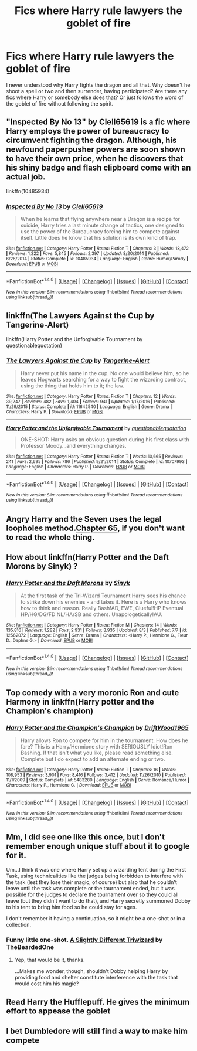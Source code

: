 #+TITLE: Fics where Harry rule lawyers the goblet of fire

* Fics where Harry rule lawyers the goblet of fire
:PROPERTIES:
:Author: Red_Navy
:Score: 22
:DateUnix: 1501991611.0
:DateShort: 2017-Aug-06
:FlairText: Request
:END:
I never understood why Harry fights the dragon and all that. Why doesn't he shoot a spell or two and then surrender, having participated? Are there any fics where Harry or somebody else does that? Or just follows the word of the goblet of fire without following the spirit.


** "Inspected By No 13" by Clell65619 is a fic where Harry employs the power of bureaucracy to circumvent fighting the dragon. Although, his newfound paperpusher powers are soon shown to have their own price, when he discovers that his shiny badge and flash clipboard come with an actual job.

linkffn(10485934)
:PROPERTIES:
:Author: Vzbudit
:Score: 10
:DateUnix: 1502058028.0
:DateShort: 2017-Aug-07
:END:

*** [[http://www.fanfiction.net/s/10485934/1/][*/Inspected By No 13/*]] by [[https://www.fanfiction.net/u/1298529/Clell65619][/Clell65619/]]

#+begin_quote
  When he learns that flying anywhere near a Dragon is a recipe for suicide, Harry tries a last minute change of tactics, one designed to use the power of the Bureaucracy forcing him to compete against itself. Little does he know that his solution is its own kind of trap.
#+end_quote

^{/Site/: [[http://www.fanfiction.net/][fanfiction.net]] *|* /Category/: Harry Potter *|* /Rated/: Fiction T *|* /Chapters/: 3 *|* /Words/: 18,472 *|* /Reviews/: 1,222 *|* /Favs/: 5,845 *|* /Follows/: 2,397 *|* /Updated/: 8/20/2014 *|* /Published/: 6/26/2014 *|* /Status/: Complete *|* /id/: 10485934 *|* /Language/: English *|* /Genre/: Humor/Parody *|* /Download/: [[http://www.ff2ebook.com/old/ffn-bot/index.php?id=10485934&source=ff&filetype=epub][EPUB]] or [[http://www.ff2ebook.com/old/ffn-bot/index.php?id=10485934&source=ff&filetype=mobi][MOBI]]}

--------------

*FanfictionBot*^{1.4.0} *|* [[[https://github.com/tusing/reddit-ffn-bot/wiki/Usage][Usage]]] | [[[https://github.com/tusing/reddit-ffn-bot/wiki/Changelog][Changelog]]] | [[[https://github.com/tusing/reddit-ffn-bot/issues/][Issues]]] | [[[https://github.com/tusing/reddit-ffn-bot/][GitHub]]] | [[[https://www.reddit.com/message/compose?to=tusing][Contact]]]

^{/New in this version: Slim recommendations using/ ffnbot!slim! /Thread recommendations using/ linksub(thread_id)!}
:PROPERTIES:
:Author: FanfictionBot
:Score: 2
:DateUnix: 1502058052.0
:DateShort: 2017-Aug-07
:END:


** linkffn(The Lawyers Against the Cup by Tangerine-Alert)

linkffn(Harry Potter and the Unforgivable Tournament by questionablequotation)
:PROPERTIES:
:Author: adreamersmusing
:Score: 6
:DateUnix: 1502009626.0
:DateShort: 2017-Aug-06
:END:

*** [[http://www.fanfiction.net/s/11642540/1/][*/The Lawyers Against the Cup/*]] by [[https://www.fanfiction.net/u/970809/Tangerine-Alert][/Tangerine-Alert/]]

#+begin_quote
  Harry never put his name in the cup. No one would believe him, so he leaves Hogwarts searching for a way to fight the wizarding contract, using the thing that holds him to it; the law.
#+end_quote

^{/Site/: [[http://www.fanfiction.net/][fanfiction.net]] *|* /Category/: Harry Potter *|* /Rated/: Fiction T *|* /Chapters/: 12 *|* /Words/: 39,247 *|* /Reviews/: 482 *|* /Favs/: 1,404 *|* /Follows/: 941 *|* /Updated/: 1/17/2016 *|* /Published/: 11/29/2015 *|* /Status/: Complete *|* /id/: 11642540 *|* /Language/: English *|* /Genre/: Drama *|* /Characters/: Harry P. *|* /Download/: [[http://www.ff2ebook.com/old/ffn-bot/index.php?id=11642540&source=ff&filetype=epub][EPUB]] or [[http://www.ff2ebook.com/old/ffn-bot/index.php?id=11642540&source=ff&filetype=mobi][MOBI]]}

--------------

[[http://www.fanfiction.net/s/10707993/1/][*/Harry Potter and the Unforgivable Tournament/*]] by [[https://www.fanfiction.net/u/5729966/questionablequotation][/questionablequotation/]]

#+begin_quote
  ONE-SHOT: Harry asks an obvious question during his first class with Professor Moody...and everything changes.
#+end_quote

^{/Site/: [[http://www.fanfiction.net/][fanfiction.net]] *|* /Category/: Harry Potter *|* /Rated/: Fiction T *|* /Words/: 10,665 *|* /Reviews/: 241 *|* /Favs/: 2,695 *|* /Follows/: 786 *|* /Published/: 9/21/2014 *|* /Status/: Complete *|* /id/: 10707993 *|* /Language/: English *|* /Characters/: Harry P. *|* /Download/: [[http://www.ff2ebook.com/old/ffn-bot/index.php?id=10707993&source=ff&filetype=epub][EPUB]] or [[http://www.ff2ebook.com/old/ffn-bot/index.php?id=10707993&source=ff&filetype=mobi][MOBI]]}

--------------

*FanfictionBot*^{1.4.0} *|* [[[https://github.com/tusing/reddit-ffn-bot/wiki/Usage][Usage]]] | [[[https://github.com/tusing/reddit-ffn-bot/wiki/Changelog][Changelog]]] | [[[https://github.com/tusing/reddit-ffn-bot/issues/][Issues]]] | [[[https://github.com/tusing/reddit-ffn-bot/][GitHub]]] | [[[https://www.reddit.com/message/compose?to=tusing][Contact]]]

^{/New in this version: Slim recommendations using/ ffnbot!slim! /Thread recommendations using/ linksub(thread_id)!}
:PROPERTIES:
:Author: FanfictionBot
:Score: 1
:DateUnix: 1502009658.0
:DateShort: 2017-Aug-06
:END:


** Angry Harry and the Seven uses the legal loopholes method.[[https://www.fanfiction.net/s/9750991/65/][Chapter 65]], if you don't want to read the whole thing.
:PROPERTIES:
:Author: t1mepiece
:Score: 3
:DateUnix: 1502017850.0
:DateShort: 2017-Aug-06
:END:


** How about linkffn(Harry Potter and the Daft Morons by Sinyk) ?
:PROPERTIES:
:Author: webxro
:Score: 3
:DateUnix: 1502024327.0
:DateShort: 2017-Aug-06
:END:

*** [[http://www.fanfiction.net/s/12562072/1/][*/Harry Potter and the Daft Morons/*]] by [[https://www.fanfiction.net/u/4329413/Sinyk][/Sinyk/]]

#+begin_quote
  At the first task of the Tri-Wizard Tournament Harry sees his chance to strike down his enemies - and takes it. Here is a Harry who knows how to think and reason. Really Bash!AD, EWE, Clueful!HP Eventual HP/HG/DG/FD NL/HA/SB and others. Unapologetically!AU.
#+end_quote

^{/Site/: [[http://www.fanfiction.net/][fanfiction.net]] *|* /Category/: Harry Potter *|* /Rated/: Fiction M *|* /Chapters/: 14 *|* /Words/: 135,816 *|* /Reviews/: 1,282 *|* /Favs/: 2,931 *|* /Follows/: 3,935 *|* /Updated/: 8/3 *|* /Published/: 7/7 *|* /id/: 12562072 *|* /Language/: English *|* /Genre/: Drama *|* /Characters/: <Harry P., Hermione G., Fleur D., Daphne G.> *|* /Download/: [[http://www.ff2ebook.com/old/ffn-bot/index.php?id=12562072&source=ff&filetype=epub][EPUB]] or [[http://www.ff2ebook.com/old/ffn-bot/index.php?id=12562072&source=ff&filetype=mobi][MOBI]]}

--------------

*FanfictionBot*^{1.4.0} *|* [[[https://github.com/tusing/reddit-ffn-bot/wiki/Usage][Usage]]] | [[[https://github.com/tusing/reddit-ffn-bot/wiki/Changelog][Changelog]]] | [[[https://github.com/tusing/reddit-ffn-bot/issues/][Issues]]] | [[[https://github.com/tusing/reddit-ffn-bot/][GitHub]]] | [[[https://www.reddit.com/message/compose?to=tusing][Contact]]]

^{/New in this version: Slim recommendations using/ ffnbot!slim! /Thread recommendations using/ linksub(thread_id)!}
:PROPERTIES:
:Author: FanfictionBot
:Score: 1
:DateUnix: 1502024347.0
:DateShort: 2017-Aug-06
:END:


** Top comedy with a very moronic Ron and cute Harmony in linkffn(Harry potter and the Champion's champion)
:PROPERTIES:
:Author: DrTacoLord
:Score: 4
:DateUnix: 1502045207.0
:DateShort: 2017-Aug-06
:END:

*** [[http://www.fanfiction.net/s/5483280/1/][*/Harry Potter and the Champion's Champion/*]] by [[https://www.fanfiction.net/u/2036266/DriftWood1965][/DriftWood1965/]]

#+begin_quote
  Harry allows Ron to compete for him in the tournament. How does he fare? This is a Harry/Hermione story with SERIOUSLY Idiot!Ron Bashing. If that isn't what you like, please read something else. Complete but I do expect to add an alternate ending or two.
#+end_quote

^{/Site/: [[http://www.fanfiction.net/][fanfiction.net]] *|* /Category/: Harry Potter *|* /Rated/: Fiction T *|* /Chapters/: 16 *|* /Words/: 108,953 *|* /Reviews/: 3,901 *|* /Favs/: 8,416 *|* /Follows/: 3,412 *|* /Updated/: 11/26/2010 *|* /Published/: 11/1/2009 *|* /Status/: Complete *|* /id/: 5483280 *|* /Language/: English *|* /Genre/: Romance/Humor *|* /Characters/: Harry P., Hermione G. *|* /Download/: [[http://www.ff2ebook.com/old/ffn-bot/index.php?id=5483280&source=ff&filetype=epub][EPUB]] or [[http://www.ff2ebook.com/old/ffn-bot/index.php?id=5483280&source=ff&filetype=mobi][MOBI]]}

--------------

*FanfictionBot*^{1.4.0} *|* [[[https://github.com/tusing/reddit-ffn-bot/wiki/Usage][Usage]]] | [[[https://github.com/tusing/reddit-ffn-bot/wiki/Changelog][Changelog]]] | [[[https://github.com/tusing/reddit-ffn-bot/issues/][Issues]]] | [[[https://github.com/tusing/reddit-ffn-bot/][GitHub]]] | [[[https://www.reddit.com/message/compose?to=tusing][Contact]]]

^{/New in this version: Slim recommendations using/ ffnbot!slim! /Thread recommendations using/ linksub(thread_id)!}
:PROPERTIES:
:Author: FanfictionBot
:Score: 1
:DateUnix: 1502045220.0
:DateShort: 2017-Aug-06
:END:


** Mm, I did see one like this once, but I don't remember enough unique stuff about it to google for it.

Um...I think it was one where Harry set up a wizarding tent during the First Task, using technicalities like the judges being forbidden to interfere with the task (lest they lose their magic, of course) but also that he couldn't leave until the task was complete or the tournament ended, but it was possible for the judges to declare the tournament over so they could all leave (but they didn't want to do that), and Harry secretly summoned Dobby to his tent to bring him food so he could stay for ages.

I don't remember it having a continuation, so it might be a one-shot or in a collection.
:PROPERTIES:
:Author: Avaday_Daydream
:Score: 3
:DateUnix: 1502004409.0
:DateShort: 2017-Aug-06
:END:

*** Funny little one-shot. [[https://www.fanfiction.net/s/10280808/20/Little-Whinging-Pet-Shop][A Slightly Different Triwizard]] by TheBeardedOne
:PROPERTIES:
:Author: Incubix
:Score: 3
:DateUnix: 1502093747.0
:DateShort: 2017-Aug-07
:END:

**** Yep, that would be it, thanks.

...Makes me wonder, though, shouldn't Dobby helping Harry by providing food and shelter constitute interference with the task that would cost him his magic?
:PROPERTIES:
:Author: Avaday_Daydream
:Score: 2
:DateUnix: 1502095674.0
:DateShort: 2017-Aug-07
:END:


** Read Harry the Hufflepuff. He gives the minimum effort to appease the goblet
:PROPERTIES:
:Author: pizzahotdoglover
:Score: 2
:DateUnix: 1502051936.0
:DateShort: 2017-Aug-07
:END:


** I bet Dumbledore will still find a way to make him compete
:PROPERTIES:
:Author: PokeMaster420
:Score: 2
:DateUnix: 1502034820.0
:DateShort: 2017-Aug-06
:END:

